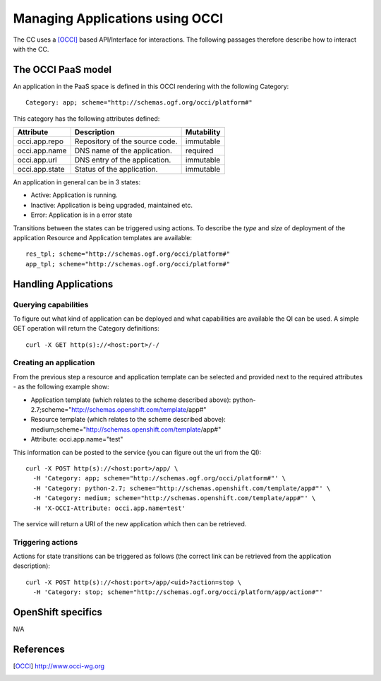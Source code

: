 Managing Applications using OCCI
--------------------------------

The CC uses a [OCCI]_ based API/Interface for interactions. The following
passages therefore describe how to interact with the CC.

The OCCI PaaS model
===================

An application in the PaaS space is defined in this OCCI rendering with the
following Category::

  Category: app; scheme="http://schemas.ogf.org/occi/platform#"

This category has the following attributes defined:

==============  ==============================  ==========
Attribute       Description                     Mutability
==============  ==============================  ==========
occi.app.repo   Repository of the source code.  immutable
occi.app.name   DNS name of the application.    required
occi.app.url    DNS entry of the application.   immutable
occi.app.state  Status of the application.      immutable
==============  ==============================  ==========

An application in general can be in 3 states:

* Active: Application is running.
* Inactive: Application is being upgraded, maintained etc.
* Error: Application is in a error state

Transitions between the states can be triggered using actions. To describe
the *type* and *size* of deployment of the application Resource and
Application templates are available::

    res_tpl; scheme="http://schemas.ogf.org/occi/platform#"
    app_tpl; scheme="http://schemas.ogf.org/occi/platform#"

Handling Applications
=====================

Querying capabilities
^^^^^^^^^^^^^^^^^^^^^

To figure out what kind of application can be deployed and what capabilities
are available the QI can be used. A simple GET operation will return the
Category definitions::

    curl -X GET http(s)://<host:port>/-/

Creating an application
^^^^^^^^^^^^^^^^^^^^^^^

From the previous step a resource and application template can be selected
and provided next to the required attributes - as the following example show:

* Application template (which relates to the scheme described above): python-2.7;scheme="http://schemas.openshift.com/template/app#"
* Resource template  (which relates to the scheme described above): medium;scheme="http://schemas.openshift.com/template/app#"
* Attribute: occi.app.name="test"

This information can be posted to the service (you can figure out the url
from the QI)::

    curl -X POST http(s)://<host:port>/app/ \
      -H 'Category: app; scheme="http://schemas.ogf.org/occi/platform#"' \
      -H 'Category: python-2.7; scheme="http://schemas.openshift.com/template/app#"' \
      -H 'Category: medium; scheme="http://schemas.openshift.com/template/app#"' \
      -H 'X-OCCI-Attribute: occi.app.name=test'

The service will return a URI of the new application which then can be
retrieved.

Triggering actions
^^^^^^^^^^^^^^^^^^

Actions for state transitions can be triggered as follows (the correct link
can be retrieved from the application description)::

    curl -X POST http(s)://<host:port>/app/<uid>?action=stop \
      -H 'Category: stop; scheme="http://schemas.ogf.org/occi/platform/app/action#"'

OpenShift specifics
===================

N/A

References
==========

..  [OCCI] http://www.occi-wg.org